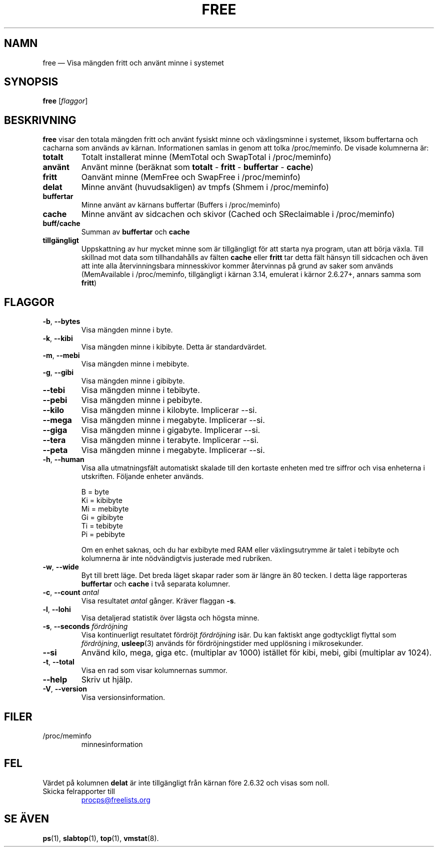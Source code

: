 .\"             -*-Nroff-*-
.\"  This page Copyright (C) 1993 Matt Welsh, mdw@sunsite.unc.edu.
.\"  Long options where added at April 15th, 2011.
.\"  Freely distributable under the terms of the GPL
.\"*******************************************************************
.\"
.\" This file was generated with po4a. Translate the source file.
.\"
.\"*******************************************************************
.TH FREE 1 2018\-05\-31 procps\-ng Användarkommandon
.SH NAMN
free — Visa mängden fritt och använt minne i systemet
.SH SYNOPSIS
\fBfree\fP [\fIflaggor\fP]
.SH BESKRIVNING
\fBfree\fP visar den totala mängden fritt och använt fysiskt minne och
växlingsminne i systemet, liksom buffertarna och cacharna som används av
kärnan.  Informationen samlas in genom att tolka /proc/meminfo.  De visade
kolumnerna är:
.TP 
\fBtotalt\fP
Totalt installerat minne (MemTotal och SwapTotal i /proc/meminfo)
.TP 
\fBanvänt\fP
Använt minne (beräknat som \fBtotalt\fP \- \fBfritt\fP \- \fBbuffertar\fP \- \fBcache\fP)
.TP 
\fBfritt\fP
Oanvänt minne (MemFree och SwapFree i /proc/meminfo)
.TP 
\fBdelat\fP
Minne använt (huvudsakligen) av tmpfs (Shmem i /proc/meminfo)
.TP 
\fBbuffertar\fP
Minne använt av kärnans buffertar (Buffers i /proc/meminfo)
.TP 
\fBcache\fP
Minne använt av sidcachen och skivor (Cached och SReclaimable i
/proc/meminfo)
.TP 
\fBbuff/cache\fP
Summan av \fBbuffertar\fP och \fBcache\fP
.TP 
\fBtillgängligt\fP
Uppskattning av hur mycket minne som är tillgängligt för att starta nya
program, utan att börja växla.  Till skillnad mot data som tillhandahålls av
fälten \fBcache\fP eller \fBfritt\fP tar detta fält hänsyn till sidcachen och även
att inte alla återvinningsbara minnesskivor kommer återvinnas på grund av
saker som används (MemAvailable i /proc/meminfo, tillgängligt i kärnan 3.14,
emulerat i kärnor 2.6.27+, annars samma som \fBfritt\fP)
.SH FLAGGOR
.TP 
\fB\-b\fP, \fB\-\-bytes\fP
Visa mängden minne i byte.
.TP 
\fB\-k\fP, \fB\-\-kibi\fP
Visa mängden minne i kibibyte.  Detta är standardvärdet.
.TP 
\fB\-m\fP, \fB\-\-mebi\fP
Visa mängden minne i mebibyte.
.TP 
\fB\-g\fP, \fB\-\-gibi\fP
Visa mängden minne i gibibyte.
.TP 
\fB\-\-tebi\fP
Visa mängden minne i tebibyte.
.TP 
\fB\-\-pebi\fP
Visa mängden minne i pebibyte.
.TP 
\fB\-\-kilo\fP
Visa mängden minne i kilobyte.  Implicerar \-\-si.
.TP 
\fB\-\-mega\fP
Visa mängden minne i megabyte.  Implicerar \-\-si.
.TP 
\fB\-\-giga\fP
Visa mängden minne i gigabyte.  Implicerar \-\-si.
.TP 
\fB\-\-tera\fP
Visa mängden minne i terabyte.  Implicerar \-\-si.
.TP 
\fB\-\-peta\fP
Visa mängden minne i megabyte.  Implicerar \-\-si.
.TP 
\fB\-h\fP, \fB\-\-human\fP
Visa alla utmatningsfält automatiskt skalade till den kortaste enheten med
tre siffror och visa enheterna i utskriften.  Följande enheter används.
.sp
.nf
  B = byte
  Ki = kibibyte
  Mi = mebibyte
  Gi = gibibyte
  Ti = tebibyte
  Pi = pebibyte
.fi
.sp
Om en enhet saknas, och du har exbibyte med RAM eller växlingsutrymme är
talet i tebibyte och kolumnerna är inte nödvändigtvis justerade med
rubriken.
.TP 
\fB\-w\fP, \fB\-\-wide\fP
Byt till brett läge.  Det breda läget skapar rader som är längre än 80
tecken.  I detta läge rapporteras \fBbuffertar\fP och \fBcache\fP i två separata
kolumner.
.TP 
\fB\-c\fP, \fB\-\-count\fP \fIantal\fP
Visa resultatet \fIantal\fP gånger.  Kräver flaggan \fB\-s\fP.
.TP 
\fB\-l\fP, \fB\-\-lohi\fP
Visa detaljerad statistik över lägsta och högsta minne.
.TP 
\fB\-s\fP, \fB\-\-seconds\fP \fIfördröjning\fP
Visa kontinuerligt resultatet fördröjt \fIfördröjning\fP isär.  Du kan faktiskt
ange godtyckligt flyttal som \fIfördröjning\fP, \fBusleep\fP(3) används för
fördröjningstider med upplösning i mikrosekunder.
.TP 
\fB\-\-si\fP
Använd kilo, mega, giga etc. (multiplar av 1000) istället för kibi, mebi,
gibi (multiplar av 1024).
.TP 
\fB\-t\fP, \fB\-\-total\fP
Visa en rad som visar kolumnernas summor.
.TP 
\fB\-\-help\fP
Skriv ut hjälp.
.TP 
\fB\-V\fP, \fB\-\-version\fP
Visa versionsinformation.
.PD
.SH FILER
.TP 
/proc/meminfo
minnesinformation
.PD
.SH FEL
Värdet på kolumnen \fBdelat\fP är inte tillgängligt från kärnan före 2.6.32 och
visas som noll.
.TP 
Skicka felrapporter till
.UR procps@freelists.org
.UE
.SH "SE ÄVEN"
\fBps\fP(1), \fBslabtop\fP(1), \fBtop\fP(1), \fBvmstat\fP(8).
